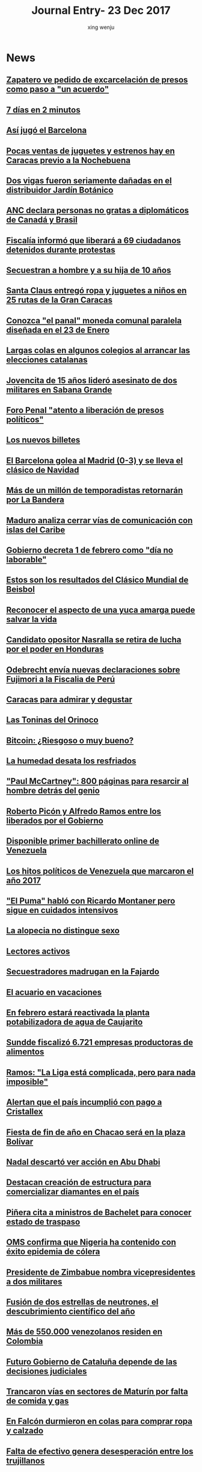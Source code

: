 #+TITLE: Journal Entry-  23 Dec 2017
#+AUTHOR: xing wenju
#+IRC: linuxing3 on freenode
#+EMAIL: xingwenju@gmail.com
#+STARTUP: overview

* News

** [[http://www.eluniversal.com/noticias/politica/zapatero-pedido-excarcelacion-presos-como-paso-acuerdo_682116][Zapatero ve pedido de excarcelación de presos como paso a "un acuerdo"]]

** [[http://www.eluniversal.com/videos/politica/dias-minutos_546594][7 días en 2 minutos]]

** [[http://www.eluniversal.com/noticias/futbol/asi-jugo-barcelona_682062][Así jugó el Barcelona]]

** [[http://www.eluniversal.com/noticias/caracas/pocas-ventas-juguetes-estrenos-hay-caracas-previo-nochebuena_682093][Pocas ventas de juguetes y estrenos hay en Caracas previo a la Nochebuena]]

** [[http://www.eluniversal.com/noticias/caracas/dos-vigas-fueron-seriamente-danadas-distribuidor-jardin-botanico_682109][Dos vigas fueron seriamente dañadas en el distribuidor Jardín Botánico]]

** [[http://www.eluniversal.com/noticias/politica/anc-declara-personas-gratas-diplomaticos-canada-brasil_682098][ANC declara personas no gratas a diplomáticos de Canadá y Brasil]]

** [[http://www.eluniversal.com/noticias/politica/fiscalia-informo-que-liberara-ciudadanos-detenidos-durante-protestas_682118][Fiscalía informó que liberará a 69 ciudadanos detenidos durante protestas]]

** [[http://www.eluniversal.com/noticias/sucesos/secuestran-hombre-hija-anos_682096][Secuestran a hombre y a su hija de 10 años]]

** [[http://www.eluniversal.com/galerias/caracas/santa-claus-entrego-ropa-juguetes-ninos-rutas-gran-caracas_4557][Santa Claus entregó ropa y juguetes a niños en 25 rutas de la Gran Caracas]]

** [[http://www.eluniversal.com/galerias/economia/conozca-panal-moneda-comunal-paralela-disenada-enero_4558][Conozca "el panal" moneda comunal paralela diseñada en el 23 de Enero]]

** [[http://www.eluniversal.com/videos/internacional/largas-colas-algunos-colegios-arrancar-las-elecciones-catalanas_546259][Largas colas en algunos colegios al arrancar las elecciones catalanas]]

** [[http://www.eluniversal.com/noticias/sucesos/jovencita-anos-lidero-asesinato-dos-militares-sabana-grande_644593][Jovencita de 15 años lideró asesinato de dos militares en Sabana Grande]]

** [[http://www.eluniversal.com/noticias/politica/foro-penal-atento-liberacion-presos-politicos_682100][Foro Penal "atento a liberación de presos políticos"]]

** [[http://www.eluniversal.com/infografias/economia/los-nuevos-billetes_480131][Los nuevos billetes]]

** [[http://www.eluniversal.com/galerias/futbol/barcelona-golea-madrid-0-3-lleva-clasico-navidad_4560][El Barcelona golea al Madrid (0-3) y se lleva el clásico de Navidad]]

** [[http://www.eluniversal.com/noticias/caracas/mas-millon-temporadistas-retornaran-por-bandera_574][Más de un millón de temporadistas retornarán por La Bandera]]

** [[http://www.eluniversal.com/videos/politica/maduro-analiza-cerrar-vias-comunicacion-con-islas-del-caribe_546082][Maduro analiza cerrar vías de comunicación con islas del Caribe]]

** [[http://www.eluniversal.com/noticias/politica/gobierno-decreta-febrero-como-dia-laborable_637365][Gobierno decreta 1 de febrero como "día no laborable"]]

** [[http://www.eluniversal.com/noticias/clasico-mundial/estos-son-los-resultados-del-clasico-mundial-beisbol_642685][Estos son los resultados del Clásico Mundial de Beisbol]]

** [[http://www.eluniversal.com/noticias/estilo-vida/reconocer-aspecto-una-yuca-amarga-puede-salvar-vida_636802][Reconocer el aspecto de una yuca amarga puede salvar la vida]]

** [[http://www.eluniversal.com/noticias/internacional/candidato-opositor-nasralla-retira-lucha-por-poder-honduras_682075][Candidato opositor Nasralla se retira de lucha por el poder en Honduras]]

** [[http://www.eluniversal.com/noticias/internacional/odebrecht-envia-nuevas-declaraciones-sobre-fujimori-fiscalia-peru_682077][Odebrecht envía nuevas declaraciones sobre Fujimori a la Fiscalia de Perú]]

** [[http://www.eluniversal.com/noticias/guia-turistica/caracas-para-admirar-degustar_681090][Caracas para admirar y degustar]]

** [[http://www.eluniversal.com/noticias/guia-turistica/las-toninas-del-orinoco_681088][Las Toninas del Orinoco]]

** [[http://www.eluniversal.com/noticias/economia/bitcoin-riesgoso-muy-bueno_681286][Bitcoin: ¿Riesgoso o muy bueno?]]

** [[http://www.eluniversal.com/noticias/estilo-vida/humedad-desata-los-resfriados_681363][La humedad desata los resfriados]]

** [[http://www.eluniversal.com/noticias/musica/paul-mccartney-800-paginas-para-resarcir-hombre-detras-del-genio_682029]["Paul McCartney": 800 páginas para resarcir al hombre detrás del genio]]

** [[http://www.eluniversal.com/noticias/politica/roberto-picon-alfredo-ramos-entre-los-liberados-por-gobierno_682120][Roberto Picón y Alfredo Ramos entre los liberados por el Gobierno]]

** [[http://www.eluniversal.com/noticias/suplementos/disponible-primer-bachillerato-online-venezuela_681104][Disponible primer bachillerato online de Venezuela]]

** [[http://www.eluniversal.com/noticias/politica/los-hitos-politicos-venezuela-que-marcaron-ano-2017_681603][Los hitos políticos de Venezuela que marcaron el año 2017]]

** [[http://www.eluniversal.com/noticias/musica/puma-hablo-con-ricardo-montaner-pero-sigue-cuidados-intensivos_682025]["El Puma" habló con Ricardo Montaner pero sigue en cuidados intensivos]]

** [[http://www.eluniversal.com/noticias/suplementos/alopecia-distingue-sexo_680489][La alopecia no distingue sexo]]

** [[http://www.eluniversal.com/noticias/verbigracia/lectores-activos_681177][Lectores activos]]

** [[http://www.eluniversal.com/noticias/sucesos/secuestradores-madrugan-fajardo_681328][Secuestradores madrugan en la Fajardo]]

** [[http://www.eluniversal.com/noticias/suplementos/acuario-vacaciones_681621][El acuario en vacaciones]]

** [[http://www.eluniversal.com/noticias/caracas/febrero-estara-reactivada-planta-potabilizadora-agua-caujarito_682053][En febrero estará reactivada la planta potabilizadora de agua de Caujarito]]

** [[http://www.eluniversal.com/noticias/economia/sundde-fiscalizo-6721-empresas-productoras-alimentos_682016][Sundde fiscalizó 6.721 empresas productoras de alimentos]]

** [[http://www.eluniversal.com/noticias/futbol/ramos-liga-esta-complicada-pero-para-nada-imposible_682081][Ramos: "La Liga está complicada, pero para nada imposible"]]

** [[http://www.eluniversal.com/noticias/economia/alertan-que-pais-incumplio-con-pago-cristallex_681887][Alertan que el país incumplió con pago a Cristallex]]

** [[http://www.eluniversal.com/noticias/caracas/fiesta-fin-ano-chacao-sera-plaza-bolivar_682050][Fiesta de fin de año en Chacao será en la plaza Bolívar]]

** [[http://www.eluniversal.com/noticias/deportes/nadal-descarto-ver-accion-abu-dhabi_682105][Nadal descartó ver acción en Abu Dhabi]]

** [[http://www.eluniversal.com/noticias/economia/destacan-creacion-estructura-para-comercializar-diamantes-pais_682020][Destacan creación de estructura para comercializar diamantes en el país]]

** [[http://www.eluniversal.com/noticias/internacional/pinera-cita-ministros-bachelet-para-conocer-estado-traspaso_682065][Piñera cita a ministros de Bachelet para conocer estado de traspaso]]

** [[http://www.eluniversal.com/noticias/estilo-vida/oms-confirma-que-nigeria-contenido-con-exito-epidemia-colera_682006][OMS confirma que Nigeria ha contenido con éxito epidemia de cólera]]

** [[http://www.eluniversal.com/noticias/internacional/presidente-zimbabue-nombra-vicepresidentes-dos-militares_682055][Presidente de Zimbabue nombra vicepresidentes a dos militares]]

** [[http://www.eluniversal.com/noticias/estilo-vida/fusion-dos-estrellas-neutrones-descubrimiento-cientifico-del-ano_682008][Fusión de dos estrellas de neutrones, el descubrimiento científico del año]]

** [[http://www.eluniversal.com/noticias/venezuela/mas-550000-venezolanos-residen-colombia_682036][Más de 550.000 venezolanos residen en Colombia]]

** [[http://www.eluniversal.com/noticias/internacional/futuro-gobierno-cataluna-depende-las-decisiones-judiciales_682066][Futuro Gobierno de Cataluña depende de las decisiones judiciales]]

** [[http://www.eluniversal.com/noticias/venezuela/trancaron-vias-sectores-maturin-por-falta-comida-gas_682004][Trancaron vías en sectores de Maturín por falta de comida y gas]]

** [[http://www.eluniversal.com/noticias/venezuela/falcon-durmieron-colas-para-comprar-ropa-calzado_682048][En Falcón durmieron en colas para comprar ropa y calzado]]

** [[http://www.eluniversal.com/noticias/venezuela/falta-efectivo-genera-desesperacion-entre-los-trujillanos_682028][Falta de efectivo genera desesperación entre los trujillanos]]

** [[http://www.eluniversal.com/noticias/sucesos/asaltantes-matan-joven-atraco-camioneta-avenida-libertador_682014][Asaltantes matan a joven en atraco a camioneta en la avenida Libertador]]

** [[http://www.eluniversal.com/noticias/sucesos/cayeron-abatidos-tres-ladrones-trujillo_682097][Cayeron abatidos tres ladrones en Trujillo]]

** [[http://www.eluniversal.com/noticias/politica/roy-chaderton-presidente-republica-dominicana-garante-del-dialogo_682052][Roy Chaderton: El presidente de República Dominicana es garante del diálogo]]

** [[http://www.eluniversal.com/noticias/politica/guyana-invita-brasil-explotar-area-reclamada-por-venezuela_682088][Guyana invita a Brasil a explotar área reclamada por Venezuela]]

** [[http://www.eluniversal.com/noticias/politica/comision-verdad-recomendo-excarcelacion-presos-politicos_682101][Comisión de la Verdad recomendó la excarcelación de 80 "presos políticos"]]

** [[http://www.eluniversal.com/noticias/politica/universal-circulara-del-diciembre-por-fiestas-navidad_682047][El Universal no circulará del 23 al 26 de diciembre por fiestas de Navidad]]

** [[http://www.eluniversal.com/infografias/sucesos/panorama-cifras-los-crimenes-protestas_518330][Panorama en cifras de los crímenes en protestas]]

** [[http://www.eluniversal.com/infografias/universal-canales/grandes-sismos-2017_532840][Grandes sismos en 2017]]

** [[http://www.eluniversal.com/audios/politica/elector-explica-situacion-tras-ser-reubicado-otro-centro-votacion_536545][Elector explica su situación tras ser reubicado en otro centro de votación]]

** [[http://www.eluniversal.com/audios/universal-canales/entrevista-andrea-roa_526998][Entrevista Andrea Roa]]

** [[http://www.eluniversal.com/audios/politica/cafetal-organizan-para-brindar-transporte-los-electores_536543][En El Cafetal se organizan para brindar transporte a los electores]]

